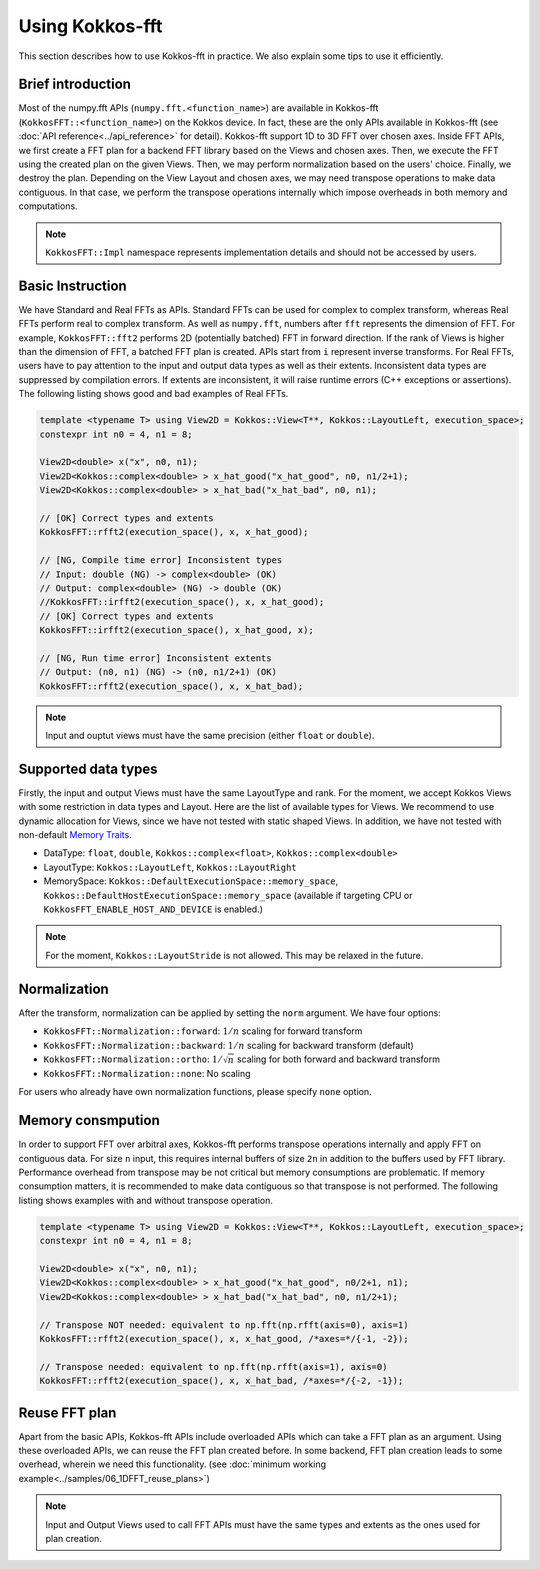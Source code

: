 .. _using:

Using Kokkos-fft
================

This section describes how to use Kokkos-fft in practice. 
We also explain some tips to use it efficiently.

Brief introduction
------------------

Most of the numpy.fft APIs (``numpy.fft.<function_name>``) are available in Kokkos-fft (``KokkosFFT::<function_name>``) on the Kokkos device.
In fact, these are the only APIs available in Kokkos-fft (see :doc:`API reference<../api_reference>` for detail). Kokkos-fft support 1D to 3D FFT over chosen axes.
Inside FFT APIs, we first create a FFT plan for a backend FFT library based on the Views and chosen axes.
Then, we execute the FFT using the created plan on the given Views. Then, we may perform normalization based on the users' choice. 
Finally, we destroy the plan. Depending on the View Layout and chosen axes, we may need transpose operations to make data contiguous.
In that case, we perform the transpose operations internally which impose overheads in both memory and computations.

.. note::

   ``KokkosFFT::Impl`` namespace represents implementation details and should not be accessed by users.

Basic Instruction
-----------------

We have Standard and Real FFTs as APIs. Standard FFTs can be used for complex to complex transform, whereas
Real FFTs perform real to complex transform. As well as ``numpy.fft``, numbers after ``fft`` represents the dimension of FFT.
For example, ``KokkosFFT::fft2`` performs 2D (potentially batched) FFT in forward direction.
If the rank of Views is higher than the dimension of FFT, a batched FFT plan is created.
APIs start from ``i`` represent inverse transforms.  
For Real FFTs, users have to pay attention to the input and output data types as well as their extents.
Inconsistent data types are suppressed by compilation errors. If extents are inconsistent, 
it will raise runtime errors (C++ exceptions or assertions).
The following listing shows good and bad examples of Real FFTs.

.. code-block:: C++

   template <typename T> using View2D = Kokkos::View<T**, Kokkos::LayoutLeft, execution_space>;
   constexpr int n0 = 4, n1 = 8;

   View2D<double> x("x", n0, n1);
   View2D<Kokkos::complex<double> > x_hat_good("x_hat_good", n0, n1/2+1);
   View2D<Kokkos::complex<double> > x_hat_bad("x_hat_bad", n0, n1);

   // [OK] Correct types and extents
   KokkosFFT::rfft2(execution_space(), x, x_hat_good);

   // [NG, Compile time error] Inconsistent types
   // Input: double (NG) -> complex<double> (OK)
   // Output: complex<double> (NG) -> double (OK)
   //KokkosFFT::irfft2(execution_space(), x, x_hat_good);
   // [OK] Correct types and extents
   KokkosFFT::irfft2(execution_space(), x_hat_good, x);

   // [NG, Run time error] Inconsistent extents
   // Output: (n0, n1) (NG) -> (n0, n1/2+1) (OK)
   KokkosFFT::rfft2(execution_space(), x, x_hat_bad);


.. note::

   Input and ouptut views must have the same precision (either ``float`` or ``double``).

Supported data types
--------------------

Firstly, the input and output Views must have the same LayoutType and rank.
For the moment, we accept Kokkos Views with some restriction in data types and Layout.
Here are the list of available types for Views. We recommend to use dynamic allocation for Views,
since we have not tested with static shaped Views. In addition, we have not tested with non-default 
`Memory Traits <https://kokkos.org/kokkos-core-wiki/ProgrammingGuide/ProgrammingModel.html#memory-traits>`_.

* DataType: ``float``, ``double``, ``Kokkos::complex<float>``, ``Kokkos::complex<double>``
* LayoutType: ``Kokkos::LayoutLeft``, ``Kokkos::LayoutRight``
* MemorySpace: ``Kokkos::DefaultExecutionSpace::memory_space``, ``Kokkos::DefaultHostExecutionSpace::memory_space`` (available if targeting CPU or ``KokkosFFT_ENABLE_HOST_AND_DEVICE`` is enabled.)

.. note::

   For the moment, ``Kokkos::LayoutStride`` is not allowed. This may be relaxed in the future.

Normalization
-------------

After the transform, normalization can be applied by setting the ``norm`` argument. We have four options:

* ``KokkosFFT::Normalization::forward``: :math:`1/n` scaling for forward transform
* ``KokkosFFT::Normalization::backward``: :math:`1/n` scaling for backward transform (default)
* ``KokkosFFT::Normalization::ortho``: :math:`1/\sqrt{n}` scaling for both forward and backward transform
* ``KokkosFFT::Normalization::none``: No scaling

For users who already have own normalization functions, please specify ``none`` option.

Memory consmpution
------------------

In order to support FFT over arbitral axes, 
Kokkos-fft performs transpose operations internally and apply FFT on contiguous data.
For size ``n`` input, this requires internal buffers of size ``2n`` in addition to the buffers used by FFT library. 
Performance overhead from transpose may be not critical but memory consumptions are problematic. 
If memory consumption matters, it is recommended to make data contiguous so that transpose is not performed. 
The following listing shows examples with and without transpose operation.

.. code-block:: C++

   template <typename T> using View2D = Kokkos::View<T**, Kokkos::LayoutLeft, execution_space>;
   constexpr int n0 = 4, n1 = 8;

   View2D<double> x("x", n0, n1);
   View2D<Kokkos::complex<double> > x_hat_good("x_hat_good", n0/2+1, n1);
   View2D<Kokkos::complex<double> > x_hat_bad("x_hat_bad", n0, n1/2+1);

   // Transpose NOT needed: equivalent to np.fft(np.rfft(axis=0), axis=1)
   KokkosFFT::rfft2(execution_space(), x, x_hat_good, /*axes=*/{-1, -2});

   // Transpose needed: equivalent to np.fft(np.rfft(axis=1), axis=0)
   KokkosFFT::rfft2(execution_space(), x, x_hat_bad, /*axes=*/{-2, -1});

Reuse FFT plan
--------------

Apart from the basic APIs, Kokkos-fft APIs include overloaded APIs which can take a FFT plan as an argument.
Using these overloaded APIs, we can reuse the FFT plan created before. 
In some backend, FFT plan creation leads to some overhead, wherein we need this functionality.
(see :doc:`minimum working example<../samples/06_1DFFT_reuse_plans>`)

.. note::

   Input and Output Views used to call FFT APIs must have the same types and extents as the ones used for plan creation.
